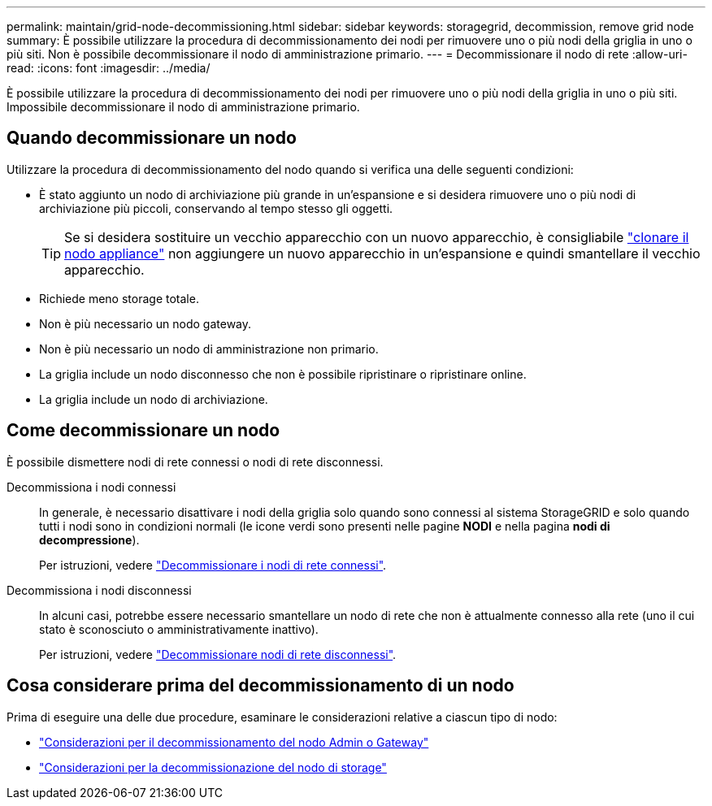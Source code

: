 ---
permalink: maintain/grid-node-decommissioning.html 
sidebar: sidebar 
keywords: storagegrid, decommission, remove grid node 
summary: È possibile utilizzare la procedura di decommissionamento dei nodi per rimuovere uno o più nodi della griglia in uno o più siti. Non è possibile decommissionare il nodo di amministrazione primario. 
---
= Decommissionare il nodo di rete
:allow-uri-read: 
:icons: font
:imagesdir: ../media/


[role="lead"]
È possibile utilizzare la procedura di decommissionamento dei nodi per rimuovere uno o più nodi della griglia in uno o più siti. Impossibile decommissionare il nodo di amministrazione primario.



== Quando decommissionare un nodo

Utilizzare la procedura di decommissionamento del nodo quando si verifica una delle seguenti condizioni:

* È stato aggiunto un nodo di archiviazione più grande in un'espansione e si desidera rimuovere uno o più nodi di archiviazione più piccoli, conservando al tempo stesso gli oggetti.
+

TIP: Se si desidera sostituire un vecchio apparecchio con un nuovo apparecchio, è consigliabile https://docs.netapp.com/us-en/storagegrid-appliances/commonhardware/how-appliance-node-cloning-works.html["clonare il nodo appliance"^] non aggiungere un nuovo apparecchio in un'espansione e quindi smantellare il vecchio apparecchio.

* Richiede meno storage totale.
* Non è più necessario un nodo gateway.
* Non è più necessario un nodo di amministrazione non primario.
* La griglia include un nodo disconnesso che non è possibile ripristinare o ripristinare online.
* La griglia include un nodo di archiviazione.




== Come decommissionare un nodo

È possibile dismettere nodi di rete connessi o nodi di rete disconnessi.

Decommissiona i nodi connessi:: In generale, è necessario disattivare i nodi della griglia solo quando sono connessi al sistema StorageGRID e solo quando tutti i nodi sono in condizioni normali (le icone verdi sono presenti nelle pagine *NODI* e nella pagina *nodi di decompressione*).
+
--
Per istruzioni, vedere link:decommissioning-connected-grid-nodes.html["Decommissionare i nodi di rete connessi"].

--
Decommissiona i nodi disconnessi:: In alcuni casi, potrebbe essere necessario smantellare un nodo di rete che non è attualmente connesso alla rete (uno il cui stato è sconosciuto o amministrativamente inattivo).
+
--
Per istruzioni, vedere link:decommissioning-disconnected-grid-nodes.html["Decommissionare nodi di rete disconnessi"].

--




== Cosa considerare prima del decommissionamento di un nodo

Prima di eseguire una delle due procedure, esaminare le considerazioni relative a ciascun tipo di nodo:

* link:considerations-for-decommissioning-admin-or-gateway-nodes.html["Considerazioni per il decommissionamento del nodo Admin o Gateway"]
* link:considerations-for-decommissioning-storage-nodes.html["Considerazioni per la decommissionazione del nodo di storage"]

